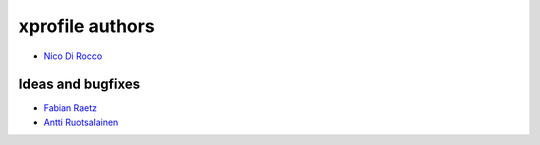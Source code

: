 ================
xprofile authors
================

* `Nico Di Rocco <https://github.com/nrocco>`_


Ideas and bugfixes
------------------

* `Fabian Raetz <https://github.com/Mischi>`_
* `Antti Ruotsalainen <https://github.com/hanshoi>`_

